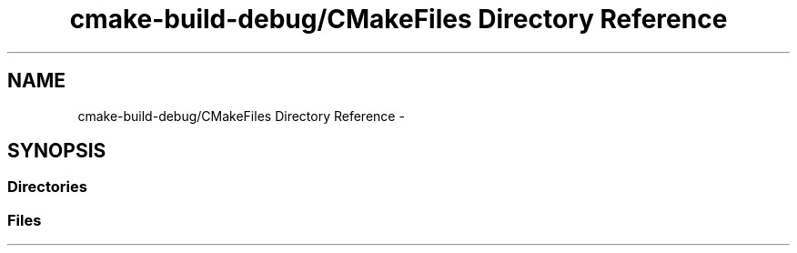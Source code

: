 .TH "cmake-build-debug/CMakeFiles Directory Reference" 3 "Mon Sep 25 2017" "Version 0.1.3" "C-Array" \" -*- nroff -*-
.ad l
.nh
.SH NAME
cmake-build-debug/CMakeFiles Directory Reference \- 
.SH SYNOPSIS
.br
.PP
.SS "Directories"

.in +1c
.in -1c
.SS "Files"

.in +1c
.in -1c
